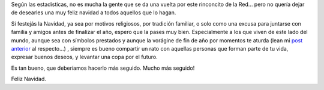 .. title: Feliz Navidad!
.. slug: feliz-navidad
.. date: 2006-12-24 16:49:40 UTC-03:00
.. tags: General
.. category: 
.. link: 
.. description: 
.. type: text
.. author: cHagHi
.. from_wp: True

Según las estadísticas, no es mucha la gente que se da una vuelta por
este rinconcito de la Red... pero no quería dejar de desearles una muy
feliz navidad a todos aquellos que lo hagan.

Si festejás la Navidad, ya sea por motivos religiosos, por tradición
familiar, o solo como una excusa para juntarse con familia y amigos
antes de finalizar el año, espero que la pases muy bien. Especialmente a
los que viven de este lado del mundo, aunque sea con símbolos prestados
y aunque la vorágine de fin de año por momentos te aturda (lean mi `post
anterior`_ al respecto...) , siempre es bueno compartir un rato con
aquellas personas que forman parte de tu vida, expresar buenos deseos, y
levantar una copa por el futuro.

Es tan bueno, que deberíamos hacerlo más seguido. Mucho más seguido!

Feliz Navidad.

 

.. _post anterior: http://chaghi.com.ar/blog/post/2006/12/23/Por-qu-todo-en-las-ltimas-dos-semanas-del-a-o
